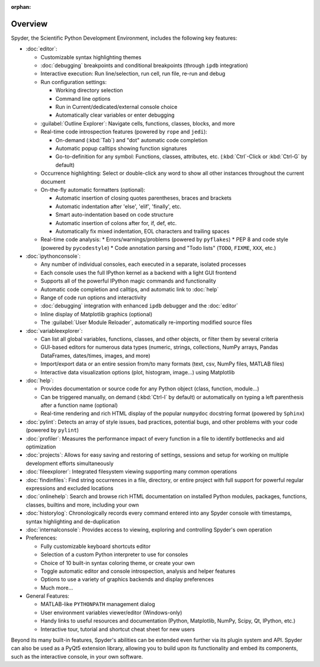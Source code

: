 :orphan:

########
Overview
########

Spyder, the Scientific Python Development Environment, includes the following key features:

* :doc:`editor`:

  * Customizable syntax highlighting themes
  * :doc:`debugging` breakpoints and conditional breakpoints (through ``ipdb`` integration)
  * Interactive execution: Run line/selection, run cell, run file, re-run and debug
  * Run configuration settings:

    * Working directory selection
    * Command line options
    * Run in Current/dedicated/external console choice
    * Automatically clear variables or enter debugging

  * :guilabel:`Outline Explorer`: Navigate cells, functions, classes, blocks, and more
  * Real-time code introspection features (powered by ``rope`` and ``jedi``):

    * On-demand (:kbd:`Tab`) and "dot" automatic code completion
    * Automatic popup calltips showing function signatures
    * Go-to-definition for any symbol: Functions, classes, attributes, etc. (:kbd:`Ctrl`-Click or :kbd:`Ctrl-G` by default)

  * Occurrence highlighting: Select or double-click any word to show all other instances throughout the current document
  * On-the-fly automatic formatters (optional):

    * Automatic insertion of closing quotes parentheses, braces and brackets
    * Automatic indentation after 'else', 'elif', 'finally', etc.
    * Smart auto-indentation based on code structure
    * Automatic insertion of colons after for, if, def, etc.
    * Automatically fix mixed indentation, EOL characters and trailing spaces

  * Real-time code analysis:
    * Errors/warnings/problems (powered by ``pyflakes``)
    * PEP 8 and code style (powered by ``pycodestyle``)
    * Code annotation parsing and "Todo lists" (``TODO``, ``FIXME``, ``XXX``, etc.)

* :doc:`ipythonconsole`:

  * Any number of individual consoles, each executed in a separate, isolated processes
  * Each console uses the full IPython kernel as a backend with a light GUI frontend
  * Supports all of the powerful IPython magic commands and functionality
  * Automatic code completion and calltips, and automatic link to :doc:`help`
  * Range of code run options and interactivity
  * :doc:`debugging` integration with enhanced ``ipdb`` debugger and the :doc:`editor`
  * Inline display of Matplotlib graphics (optional)
  * The :guilabel:`User Module Reloader`, automatically re-importing modified source files

* :doc:`variableexplorer`:

  * Can list all global variables, functions, classes, and other objects, or filter them by several criteria
  * GUI-based editors for numerous data types (numeric, strings, collections, NumPy arrays, Pandas DataFrames, dates/times, images, and more)
  * Import/export data or an entire session from/to many formats (text, csv, NumPy files, MATLAB files)
  * Interactive data visualization options (plot, histogram, image...) using Matplotlib

* :doc:`help`:

  * Provides documentation or source code for any Python object (class, function, module...)
  * Can be triggered manually, on demand (:kbd:`Ctrl-I` by default) or automatically on typing a left parenthesis after a function name (optional)
  * Real-time rendering and rich HTML display of the popular ``numpydoc`` docstring format (powered by ``Sphinx``)

* :doc:`pylint`: Detects an array of style issues, bad practices, potential bugs, and other problems with your code (powered by ``pylint``)
* :doc:`profiler`: Measures the performance impact of every function in a file to identify bottlenecks and aid optimization
* :doc:`projects`: Allows for easy saving and restoring of settings, sessions and setup for working on multiple development efforts simultaneously
* :doc:`fileexplorer`: Integrated filesystem viewing supporting many common operations
* :doc:`findinfiles`: Find string occurrences in a file, directory, or entire project with full support for powerful regular expressions and excluded locations
* :doc:`onlinehelp`: Search and browse rich HTML documentation on installed Python modules, packages, functions, classes, builtins and more, including your own
* :doc:`historylog`: Chronologically records every command entered into any Spyder console with timestamps, syntax highlighting and de-duplication
* :doc:`internalconsole`: Provides access to viewing, exploring and controlling Spyder's own operation

* Preferences:

  * Fully customizable keyboard shortcuts editor
  * Selection of a custom Python interpreter to use for consoles
  * Choice of 10 built-in syntax coloring theme, or create your own
  * Toggle automatic editor and console introspection, analysis and helper features
  * Options to use a variety of graphics backends and display preferences
  * Much more...

* General Features:

  * MATLAB-like ``PYTHONPATH`` management dialog
  * User environment variables viewer/editor (Windows-only)
  * Handy links to useful resources and documentation (Python, Matplotlib, NumPy, Scipy, Qt, IPython, etc.)
  * Interactive tour, tutorial and shortcut cheat sheet for new users

Beyond its many built-in features, Spyder's abilities can be extended even further via its plugin system and API.
Spyder can also be used as a PyQt5 extension library, allowing you to build upon its functionality and embed its components, such as the interactive console, in your own software.

